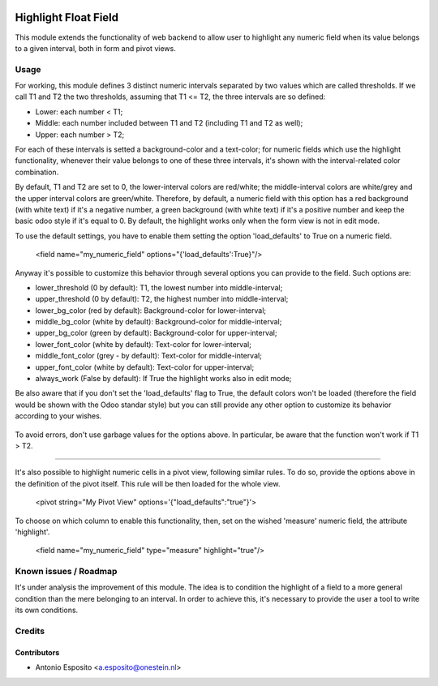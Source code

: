 .. image:: https://img.shields.io/badge/licence-AGPL--3-blue.svg
   :target: http://www.gnu.org/licenses/agpl-3.0-standalone.html
   :alt: License: AGPL-3

=====================
Highlight Float Field
=====================

This module extends the functionality of web backend to allow user to highlight
any numeric field when its value belongs to a given interval, both in form and pivot views.

.. figure:: static/description/widget_highlight_screenshot-1.png
   :alt: Example of highlight for positive and negative numbers.

Usage
=====

For working, this module defines 3 distinct numeric intervals separated by two
values which are called thresholds. If we call T1 and T2 the two thresholds,
assuming that T1 <= T2, the three intervals are so defined:

- Lower:  each number < T1;
- Middle: each number included between T1 and T2 (including T1 and T2 as well);
- Upper:  each number > T2;

For each of these intervals is setted a background-color and a text-color;
for numeric fields which use the highlight functionality, whenever their value
belongs to one of these three intervals, it's shown with the interval-related
color combination.

By default, T1 and T2 are set to 0, the lower-interval colors are red/white;
the middle-interval colors are white/grey and the upper interval colors are
green/white.
Therefore, by default, a numeric field with this option has a red background
(with white text) if it's a negative number, a green background (with white
text) if it's a positive number and keep the basic odoo style if it's equal to
0. By default, the highlight works only when the form view is not in edit mode.

To use the default settings, you have to enable them setting the option
'load_defaults' to True on a numeric field.

    <field name="my_numeric_field" options="{'load_defaults':True}"/>

Anyway it's possible to customize this behavior through several options you
can provide to the field. Such options are:

- lower_threshold (0 by default): T1, the lowest number into middle-interval;
- upper_threshold (0 by default): T2, the highest number into middle-interval;
- lower_bg_color (red by default): Background-color for lower-interval;
- middle_bg_color (white by default): Background-color for middle-interval;
- upper_bg_color (green by default): Background-color for upper-interval;
- lower_font_color (white by default): Text-color for lower-interval;
- middle_font_color (grey - by default): Text-color for middle-interval;
- upper_font_color (white by default): Text-color for upper-interval;
- always_work (False by default): If True the highlight works also in edit mode;

Be also aware that if you don't set the 'load_defaults' flag to True, the
default colors won't be loaded (therefore the field would be shown with the Odoo
standar style) but you can still provide any other option to customize its
behavior according to your wishes.

.. figure:: static/description/widget_highlight_screenshot-2.png
   :alt: Example of highlight for positive and negative numbers.

To avoid errors, don't use garbage values for the options above. In particular,
be aware that the function won't work if T1 > T2.

-------------------------------------------------------------------------------

It's also possible to highlight numeric cells in a pivot view, following
similar rules. To do so, provide the options above in the definition of the
pivot itself. This rule will be then loaded for the whole view.

   <pivot string="My Pivot View" options='{"load_defaults":"true"}'>

To choose on which column to enable this functionality, then, set on the wished
'measure' numeric field, the attribute 'highlight'.

   <field name="my_numeric_field" type="measure" highlight="true"/>

Known issues / Roadmap
======================

It's under analysis the improvement of this module. The idea is to condition
the highlight of a field to a more general condition than the mere belonging to
an interval. In order to achieve this, it's necessary to provide the user a
tool to write its own conditions.


Credits
=======

Contributors
------------

* Antonio Esposito <a.esposito@onestein.nl>
